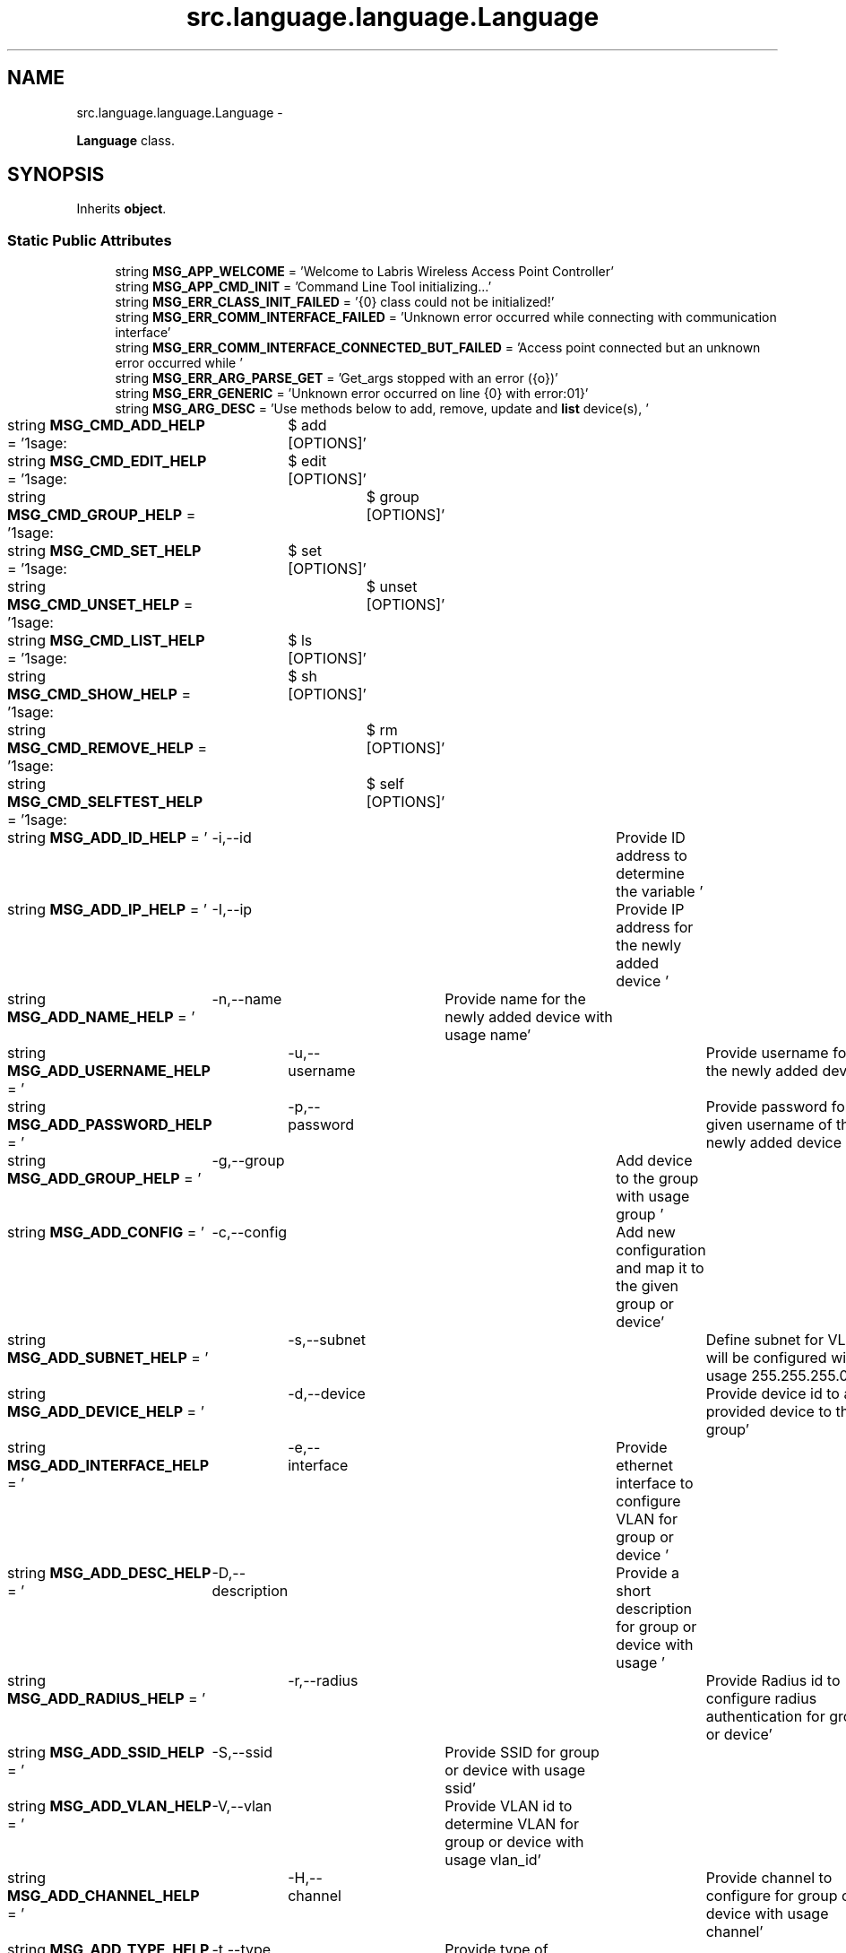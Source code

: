 .TH "src.language.language.Language" 3 "Thu Mar 21 2013" "Version v1.0" "Labris Wireless Access Point Controller" \" -*- nroff -*-
.ad l
.nh
.SH NAME
src.language.language.Language \- 
.PP
\fBLanguage\fP class\&.  

.SH SYNOPSIS
.br
.PP
.PP
Inherits \fBobject\fP\&.
.SS "Static Public Attributes"

.in +1c
.ti -1c
.RI "string \fBMSG_APP_WELCOME\fP = 'Welcome to Labris Wireless Access Point Controller'"
.br
.ti -1c
.RI "string \fBMSG_APP_CMD_INIT\fP = 'Command Line Tool initializing\&.\&.\&.'"
.br
.ti -1c
.RI "string \fBMSG_ERR_CLASS_INIT_FAILED\fP = '{0} class could not be initialized!'"
.br
.ti -1c
.RI "string \fBMSG_ERR_COMM_INTERFACE_FAILED\fP = 'Unknown error occurred while connecting with communication interface'"
.br
.ti -1c
.RI "string \fBMSG_ERR_COMM_INTERFACE_CONNECTED_BUT_FAILED\fP = 'Access point connected but an unknown error occurred while '"
.br
.ti -1c
.RI "string \fBMSG_ERR_ARG_PARSE_GET\fP = 'Get_args stopped with an error ({o})'"
.br
.ti -1c
.RI "string \fBMSG_ERR_GENERIC\fP = 'Unknown error occurred on line {0} with error:\\n{1}'"
.br
.ti -1c
.RI "string \fBMSG_ARG_DESC\fP = 'Use methods below to add, remove, update and \fBlist\fP device(s), '"
.br
.ti -1c
.RI "string \fBMSG_CMD_ADD_HELP\fP = '\\nUsage:\\t$ add [OPTIONS]'"
.br
.ti -1c
.RI "string \fBMSG_CMD_EDIT_HELP\fP = '\\nUsage:\\t$ edit [OPTIONS]'"
.br
.ti -1c
.RI "string \fBMSG_CMD_GROUP_HELP\fP = '\\nUsage:\\t$ group [OPTIONS]'"
.br
.ti -1c
.RI "string \fBMSG_CMD_SET_HELP\fP = '\\nUsage:\\t$ set [OPTIONS]'"
.br
.ti -1c
.RI "string \fBMSG_CMD_UNSET_HELP\fP = '\\nUsage:\\t$ unset [OPTIONS]'"
.br
.ti -1c
.RI "string \fBMSG_CMD_LIST_HELP\fP = '\\nUsage:\\t$ ls [OPTIONS]'"
.br
.ti -1c
.RI "string \fBMSG_CMD_SHOW_HELP\fP = '\\nUsage:\\t$ sh [OPTIONS]'"
.br
.ti -1c
.RI "string \fBMSG_CMD_REMOVE_HELP\fP = '\\nUsage:\\t$ rm [OPTIONS]'"
.br
.ti -1c
.RI "string \fBMSG_CMD_SELFTEST_HELP\fP = '\\nUsage:\\t$ self [OPTIONS]'"
.br
.ti -1c
.RI "string \fBMSG_ADD_ID_HELP\fP = '\\t-i,--id\\t\\t\\tProvide ID address to determine the variable '"
.br
.ti -1c
.RI "string \fBMSG_ADD_IP_HELP\fP = '\\t-I,--ip\\t\\t\\tProvide IP address for the newly added device '"
.br
.ti -1c
.RI "string \fBMSG_ADD_NAME_HELP\fP = '\\t-n,--name\\t\\tProvide name for the newly added device with usage name'"
.br
.ti -1c
.RI "string \fBMSG_ADD_USERNAME_HELP\fP = '\\t-u,--username\\t\\tProvide username for the newly added device '"
.br
.ti -1c
.RI "string \fBMSG_ADD_PASSWORD_HELP\fP = '\\t-p,--password\\t\\tProvide password for given username of the newly added device '"
.br
.ti -1c
.RI "string \fBMSG_ADD_GROUP_HELP\fP = '\\t-g,--group\\t\\tAdd device to the group with usage group '"
.br
.ti -1c
.RI "string \fBMSG_ADD_CONFIG\fP = '\\t-c,--config\\t\\tAdd new configuration and map it to the given group or device'"
.br
.ti -1c
.RI "string \fBMSG_ADD_SUBNET_HELP\fP = '\\t-s,--subnet\\t\\tDefine subnet for VLAN will be configured with usage 255\&.255\&.255\&.0'"
.br
.ti -1c
.RI "string \fBMSG_ADD_DEVICE_HELP\fP = '\\t-d,--device\\t\\tProvide device id to add provided device to the group'"
.br
.ti -1c
.RI "string \fBMSG_ADD_INTERFACE_HELP\fP = '\\t-e,--interface\\tProvide ethernet interface to configure VLAN for group or device '"
.br
.ti -1c
.RI "string \fBMSG_ADD_DESC_HELP\fP = '\\t-D,--description\\tProvide a short description for group or device with usage '"
.br
.ti -1c
.RI "string \fBMSG_ADD_RADIUS_HELP\fP = '\\t-r,--radius\\t\\tProvide Radius id to configure radius authentication for group or device'"
.br
.ti -1c
.RI "string \fBMSG_ADD_SSID_HELP\fP = '\\t-S,--ssid\\t\\tProvide SSID for group or device with usage ssid'"
.br
.ti -1c
.RI "string \fBMSG_ADD_VLAN_HELP\fP = '\\t-V,--vlan\\t\\tProvide VLAN id to determine VLAN for group or device with usage vlan_id'"
.br
.ti -1c
.RI "string \fBMSG_ADD_CHANNEL_HELP\fP = '\\t-H,--channel\\t\\tProvide channel to configure for group or device with usage channel'"
.br
.ti -1c
.RI "string \fBMSG_ADD_TYPE_HELP\fP = '\\t-t,--type\\t\\tProvide type of group/device/config/vlan from database '"
.br
.ti -1c
.RI "string \fBMSG_ADD_OPTION_HELP\fP = '\\t-o,--option\\t\\tProvide type of group/device/config/vlan from database '"
.br
.ti -1c
.RI "string \fBMSG_ADD_PARAM_HELP\fP = '\\t-P,--param\\t\\tProvide a parameter to be set to the given option'"
.br
.ti -1c
.RI "string \fBMSG_ADD_RELATION_HELP\fP = '\\t-R, --relation\\t\\tProvide a relation to define which device is master and '"
.br
.ti -1c
.RI "string \fBMSG_ADD_BRAND_HELP\fP = '\\t-b, --brand\\t\\tProvide device brand to identify which model and/or firmware '"
.br
.ti -1c
.RI "string \fBMSG_ADD_MODEL_HELP\fP = '\\t-m, --model\\t\\tProvide device model to identify which config file will be loaded '"
.br
.ti -1c
.RI "string \fBMSG_ADD_FIRMWARE_HELP\fP = '\\t-F, --firmware\\t\\tProvide device firmware to identify which config file will be loaded '"
.br
.ti -1c
.RI "string \fBMSG_ADD_NEW\fP = 'A new {0} added with record id {1} and with name {2}'"
.br
.ti -1c
.RI "string \fBMSG_UPDATE_RECORD\fP = 'Recorded {0} updated with record id {1} and with name {2}'"
.br
.ti -1c
.RI "string \fBMSG_ERR_PARSER_EXCEPTION\fP = 'Error occurred on parsing arguments ({0})'"
.br
.ti -1c
.RI "string \fBMSG_ERR_EMPTY_IP\fP = 'Please provide an IP for the {0} you would like to add'"
.br
.ti -1c
.RI "string \fBMSG_ERR_EMPTY_NAME\fP = 'Please provide an NAME for the {0} you would like to add'"
.br
.ti -1c
.RI "string \fBMSG_ERR_EMPTY_DESC\fP = 'Please provide a DESCRIPTION for the {0} if you would like to, it is optional'"
.br
.ti -1c
.RI "string \fBMSG_ERR_EMPTY_USERNAME\fP = 'Please provide an USERNAME for the {0} you would like to add'"
.br
.ti -1c
.RI "string \fBMSG_ERR_EMPTY_PASSWORD\fP = 'Please provide an PASSWORD for the {0} you would like to add'"
.br
.ti -1c
.RI "string \fBMSG_ERR_EMPTY_CONFIG\fP = 'Please provide an CONFIG id for the {0} you would like to add'"
.br
.ti -1c
.RI "string \fBMSG_ERR_EMPTY_ID\fP = 'There is no ID has been provided for the {0} you would like to connect\&.'"
.br
.ti -1c
.RI "string \fBMSG_ERR_EMPTY_OPTION\fP = 'There is no Option has been provided for the {0} you would like to set\&.'"
.br
.ti -1c
.RI "string \fBMSG_ERR_EMPTY_PARAMETER\fP = 'There is no Parameter has been provided for the {0} you would like to set\&.'"
.br
.ti -1c
.RI "string \fBMSG_ERR_EMPTY_GROUP\fP = 'Please provide a group id with usage -g, --group '"
.br
.ti -1c
.RI "string \fBMSG_ERR_NO_CONFIG_SECTION\fP = 'No section found in config file exception ({0})'"
.br
.ti -1c
.RI "string \fBMSG_ERR_IO_ERROR\fP = 'Error occurred while connecting database exception ({0}): {1}'"
.br
.ti -1c
.RI "string \fBMSG_ERR_FILE_BACKUP_FAILED\fP = 'Error occurred while backing up file with exception({0})'"
.br
.ti -1c
.RI "string \fBMSG_ERR_DATABASE_ERROR\fP = 'Unknown error occurred on {0} line while {1} database with error: ({2})'"
.br
.ti -1c
.RI "string \fBMSG_ERR_DATABASE_INSERT\fP = 'New record could not be inserted into database\&. Please try again your command\&.'"
.br
.ti -1c
.RI "string \fBMSG_ERR_DB_CONNECT\fP = 'An unknown error occurred while connecting database ({0})'"
.br
.ti -1c
.RI "string \fBMSG_ERR_DB_CLOSE\fP = 'Connection could not close because of ({0})'"
.br
.ti -1c
.RI "string \fBMSG_SUCCESS_SELECT\fP = 'Getting records from database please wait\&.\&.\&.'"
.br
.ti -1c
.RI "string \fBMSG_SUCCESS_ADD\fP = 'Given values inserted to the database successfully executed\&. Continue\&.\&.\&.'"
.br
.ti -1c
.RI "string \fBMSG_SUCCESS_REMOVE\fP = 'Record(s) successfully removed from database\&. Continue\&.\&.\&.'"
.br
.ti -1c
.RI "string \fBMSG_SUCCESS_UPDATE\fP = 'Record(s) successfully updated by given values\&. Continue\&.\&.\&.'"
.br
.in -1c
.SH "Detailed Description"
.PP 
\fBLanguage\fP class\&. 
.SH "Member Data Documentation"
.PP 
.SS "string src\&.language\&.language\&.Language\&.MSG_ADD_BRAND_HELP = '\\t-b, --brand\\t\\tProvide device brand to identify which model and/or firmware '\fC [static]\fP"

.SS "string src\&.language\&.language\&.Language\&.MSG_ADD_CHANNEL_HELP = '\\t-H,--channel\\t\\tProvide channel to configure for group or device with usage channel'\fC [static]\fP"

.SS "string src\&.language\&.language\&.Language\&.MSG_ADD_CONFIG = '\\t-c,--config\\t\\tAdd new configuration and map it to the given group or device'\fC [static]\fP"

.SS "string src\&.language\&.language\&.Language\&.MSG_ADD_DESC_HELP = '\\t-D,--description\\tProvide a short description for group or device with usage '\fC [static]\fP"

.SS "string src\&.language\&.language\&.Language\&.MSG_ADD_DEVICE_HELP = '\\t-d,--device\\t\\tProvide device id to add provided device to the group'\fC [static]\fP"

.SS "string src\&.language\&.language\&.Language\&.MSG_ADD_FIRMWARE_HELP = '\\t-F, --firmware\\t\\tProvide device firmware to identify which config file will be loaded '\fC [static]\fP"

.SS "string src\&.language\&.language\&.Language\&.MSG_ADD_GROUP_HELP = '\\t-g,--group\\t\\tAdd device to the group with usage group '\fC [static]\fP"

.SS "string src\&.language\&.language\&.Language\&.MSG_ADD_ID_HELP = '\\t-i,--id\\t\\t\\tProvide ID address to determine the variable '\fC [static]\fP"

.SS "string src\&.language\&.language\&.Language\&.MSG_ADD_INTERFACE_HELP = '\\t-e,--interface\\tProvide ethernet interface to configure VLAN for group or device '\fC [static]\fP"

.SS "string src\&.language\&.language\&.Language\&.MSG_ADD_IP_HELP = '\\t-I,--ip\\t\\t\\tProvide IP address for the newly added device '\fC [static]\fP"

.SS "string src\&.language\&.language\&.Language\&.MSG_ADD_MODEL_HELP = '\\t-m, --model\\t\\tProvide device model to identify which config file will be loaded '\fC [static]\fP"

.SS "string src\&.language\&.language\&.Language\&.MSG_ADD_NAME_HELP = '\\t-n,--name\\t\\tProvide name for the newly added device with usage name'\fC [static]\fP"

.SS "string src\&.language\&.language\&.Language\&.MSG_ADD_NEW = 'A new {0} added with record id {1} and with name {2}'\fC [static]\fP"

.SS "string src\&.language\&.language\&.Language\&.MSG_ADD_OPTION_HELP = '\\t-o,--option\\t\\tProvide type of group/device/config/vlan from database '\fC [static]\fP"

.SS "string src\&.language\&.language\&.Language\&.MSG_ADD_PARAM_HELP = '\\t-P,--param\\t\\tProvide a parameter to be set to the given option'\fC [static]\fP"

.SS "string src\&.language\&.language\&.Language\&.MSG_ADD_PASSWORD_HELP = '\\t-p,--password\\t\\tProvide password for given username of the newly added device '\fC [static]\fP"

.SS "string src\&.language\&.language\&.Language\&.MSG_ADD_RADIUS_HELP = '\\t-r,--radius\\t\\tProvide Radius id to configure radius authentication for group or device'\fC [static]\fP"

.SS "string src\&.language\&.language\&.Language\&.MSG_ADD_RELATION_HELP = '\\t-R, --relation\\t\\tProvide a relation to define which device is master and '\fC [static]\fP"

.SS "string src\&.language\&.language\&.Language\&.MSG_ADD_SSID_HELP = '\\t-S,--ssid\\t\\tProvide SSID for group or device with usage ssid'\fC [static]\fP"

.SS "string src\&.language\&.language\&.Language\&.MSG_ADD_SUBNET_HELP = '\\t-s,--subnet\\t\\tDefine subnet for VLAN will be configured with usage 255\&.255\&.255\&.0'\fC [static]\fP"

.SS "string src\&.language\&.language\&.Language\&.MSG_ADD_TYPE_HELP = '\\t-t,--type\\t\\tProvide type of group/device/config/vlan from database '\fC [static]\fP"

.SS "string src\&.language\&.language\&.Language\&.MSG_ADD_USERNAME_HELP = '\\t-u,--username\\t\\tProvide username for the newly added device '\fC [static]\fP"

.SS "string src\&.language\&.language\&.Language\&.MSG_ADD_VLAN_HELP = '\\t-V,--vlan\\t\\tProvide VLAN id to determine VLAN for group or device with usage vlan_id'\fC [static]\fP"

.SS "string src\&.language\&.language\&.Language\&.MSG_APP_CMD_INIT = 'Command Line Tool initializing\&.\&.\&.'\fC [static]\fP"

.SS "string src\&.language\&.language\&.Language\&.MSG_APP_WELCOME = 'Welcome to Labris Wireless Access Point Controller'\fC [static]\fP"

.SS "string src\&.language\&.language\&.Language\&.MSG_ARG_DESC = 'Use methods below to add, remove, update and \fBlist\fP device(s), '\fC [static]\fP"

.SS "string src\&.language\&.language\&.Language\&.MSG_CMD_ADD_HELP = '\\nUsage:\\t$ add [OPTIONS]'\fC [static]\fP"

.SS "string src\&.language\&.language\&.Language\&.MSG_CMD_EDIT_HELP = '\\nUsage:\\t$ edit [OPTIONS]'\fC [static]\fP"

.SS "string src\&.language\&.language\&.Language\&.MSG_CMD_GROUP_HELP = '\\nUsage:\\t$ group [OPTIONS]'\fC [static]\fP"

.SS "string src\&.language\&.language\&.Language\&.MSG_CMD_LIST_HELP = '\\nUsage:\\t$ ls [OPTIONS]'\fC [static]\fP"

.SS "string src\&.language\&.language\&.Language\&.MSG_CMD_REMOVE_HELP = '\\nUsage:\\t$ rm [OPTIONS]'\fC [static]\fP"

.SS "string src\&.language\&.language\&.Language\&.MSG_CMD_SELFTEST_HELP = '\\nUsage:\\t$ self [OPTIONS]'\fC [static]\fP"

.SS "string src\&.language\&.language\&.Language\&.MSG_CMD_SET_HELP = '\\nUsage:\\t$ set [OPTIONS]'\fC [static]\fP"

.SS "string src\&.language\&.language\&.Language\&.MSG_CMD_SHOW_HELP = '\\nUsage:\\t$ sh [OPTIONS]'\fC [static]\fP"

.SS "string src\&.language\&.language\&.Language\&.MSG_CMD_UNSET_HELP = '\\nUsage:\\t$ unset [OPTIONS]'\fC [static]\fP"

.SS "string src\&.language\&.language\&.Language\&.MSG_ERR_ARG_PARSE_GET = 'Get_args stopped with an error ({o})'\fC [static]\fP"

.SS "string src\&.language\&.language\&.Language\&.MSG_ERR_CLASS_INIT_FAILED = '{0} class could not be initialized!'\fC [static]\fP"

.SS "string src\&.language\&.language\&.Language\&.MSG_ERR_COMM_INTERFACE_CONNECTED_BUT_FAILED = 'Access point connected but an unknown error occurred while '\fC [static]\fP"

.SS "string src\&.language\&.language\&.Language\&.MSG_ERR_COMM_INTERFACE_FAILED = 'Unknown error occurred while connecting with communication interface'\fC [static]\fP"

.SS "string src\&.language\&.language\&.Language\&.MSG_ERR_DATABASE_ERROR = 'Unknown error occurred on {0} line while {1} database with error: ({2})'\fC [static]\fP"

.SS "string src\&.language\&.language\&.Language\&.MSG_ERR_DATABASE_INSERT = 'New record could not be inserted into database\&. Please try again your command\&.'\fC [static]\fP"

.SS "string src\&.language\&.language\&.Language\&.MSG_ERR_DB_CLOSE = 'Connection could not close because of ({0})'\fC [static]\fP"

.SS "string src\&.language\&.language\&.Language\&.MSG_ERR_DB_CONNECT = 'An unknown error occurred while connecting database ({0})'\fC [static]\fP"

.SS "string src\&.language\&.language\&.Language\&.MSG_ERR_EMPTY_CONFIG = 'Please provide an CONFIG id for the {0} you would like to add'\fC [static]\fP"

.SS "string src\&.language\&.language\&.Language\&.MSG_ERR_EMPTY_DESC = 'Please provide a DESCRIPTION for the {0} if you would like to, it is optional'\fC [static]\fP"

.SS "string src\&.language\&.language\&.Language\&.MSG_ERR_EMPTY_GROUP = 'Please provide a group id with usage -g, --group '\fC [static]\fP"

.SS "string src\&.language\&.language\&.Language\&.MSG_ERR_EMPTY_ID = 'There is no ID has been provided for the {0} you would like to connect\&.'\fC [static]\fP"

.SS "string src\&.language\&.language\&.Language\&.MSG_ERR_EMPTY_IP = 'Please provide an IP for the {0} you would like to add'\fC [static]\fP"

.SS "string src\&.language\&.language\&.Language\&.MSG_ERR_EMPTY_NAME = 'Please provide an NAME for the {0} you would like to add'\fC [static]\fP"

.SS "string src\&.language\&.language\&.Language\&.MSG_ERR_EMPTY_OPTION = 'There is no Option has been provided for the {0} you would like to set\&.'\fC [static]\fP"

.SS "string src\&.language\&.language\&.Language\&.MSG_ERR_EMPTY_PARAMETER = 'There is no Parameter has been provided for the {0} you would like to set\&.'\fC [static]\fP"

.SS "string src\&.language\&.language\&.Language\&.MSG_ERR_EMPTY_PASSWORD = 'Please provide an PASSWORD for the {0} you would like to add'\fC [static]\fP"

.SS "string src\&.language\&.language\&.Language\&.MSG_ERR_EMPTY_USERNAME = 'Please provide an USERNAME for the {0} you would like to add'\fC [static]\fP"

.SS "string src\&.language\&.language\&.Language\&.MSG_ERR_FILE_BACKUP_FAILED = 'Error occurred while backing up file with exception({0})'\fC [static]\fP"

.SS "string src\&.language\&.language\&.Language\&.MSG_ERR_GENERIC = 'Unknown error occurred on line {0} with error:\\n{1}'\fC [static]\fP"

.SS "string src\&.language\&.language\&.Language\&.MSG_ERR_IO_ERROR = 'Error occurred while connecting database exception ({0}): {1}'\fC [static]\fP"

.SS "string src\&.language\&.language\&.Language\&.MSG_ERR_NO_CONFIG_SECTION = 'No section found in config file exception ({0})'\fC [static]\fP"

.SS "string src\&.language\&.language\&.Language\&.MSG_ERR_PARSER_EXCEPTION = 'Error occurred on parsing arguments ({0})'\fC [static]\fP"

.SS "string src\&.language\&.language\&.Language\&.MSG_SUCCESS_ADD = 'Given values inserted to the database successfully executed\&. Continue\&.\&.\&.'\fC [static]\fP"

.SS "string src\&.language\&.language\&.Language\&.MSG_SUCCESS_REMOVE = 'Record(s) successfully removed from database\&. Continue\&.\&.\&.'\fC [static]\fP"

.SS "string src\&.language\&.language\&.Language\&.MSG_SUCCESS_SELECT = 'Getting records from database please wait\&.\&.\&.'\fC [static]\fP"

.SS "string src\&.language\&.language\&.Language\&.MSG_SUCCESS_UPDATE = 'Record(s) successfully updated by given values\&. Continue\&.\&.\&.'\fC [static]\fP"

.SS "string src\&.language\&.language\&.Language\&.MSG_UPDATE_RECORD = 'Recorded {0} updated with record id {1} and with name {2}'\fC [static]\fP"


.SH "Author"
.PP 
Generated automatically by Doxygen for Labris Wireless Access Point Controller from the source code\&.
